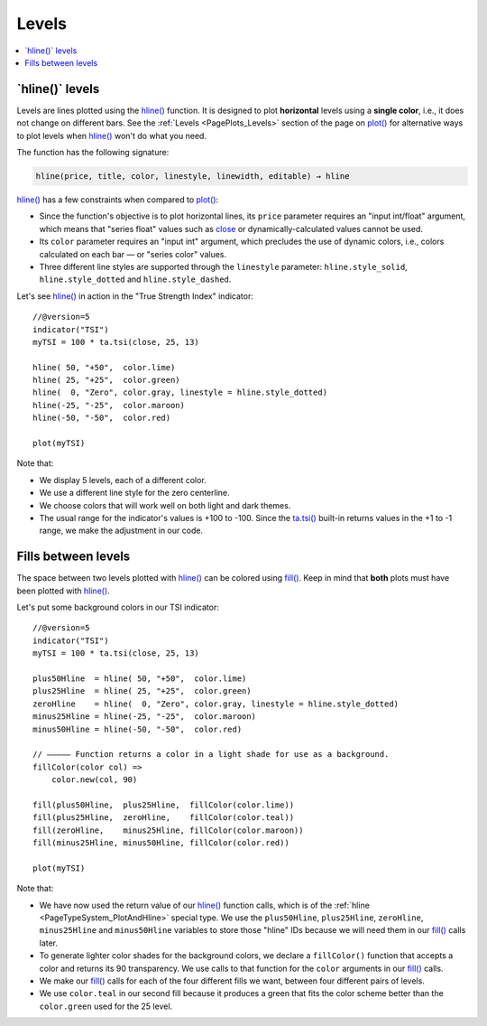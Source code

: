 .. _PageLevels:

Levels
======

.. contents:: :local:
    :depth: 2


\`hline()\` levels
------------------

Levels are lines plotted using the 
`hline() <https://www.tradingview.com/pine-script-reference/v5/#fun_hline>`__ function.
It is designed to plot **horizontal** levels using a **single color**, i.e., it does not change on different bars.
See the :ref:`Levels <PagePlots_Levels>` section of the page on `plot() <https://www.tradingview.com/pine-script-reference/v5/#plot>`__
for alternative ways to plot levels when `hline() <https://www.tradingview.com/pine-script-reference/v5/#fun_hline>`__
won't do what you need.

The function has the following signature:

.. code-block:: text

    hline(price, title, color, linestyle, linewidth, editable) → hline

`hline() <https://www.tradingview.com/pine-script-reference/v5/#fun_hline>`__
has a few constraints when compared to 
`plot() <https://www.tradingview.com/pine-script-reference/v5/#fun_plot>`__:

- Since the function's objective is to plot horizontal lines, its ``price`` parameter requires an "input int/float" argument,
  which means that "series float" values such as `close <https://www.tradingview.com/pine-script-reference/v5/#var_close>`__
  or dynamically-calculated values cannot be used.
- Its ``color`` parameter requires an "input int" argument,
  which precludes the use of dynamic colors, i.e., colors calculated on each bar — or "series color" values.
- Three different line styles are supported through the ``linestyle`` parameter:
  ``hline.style_solid``, ``hline.style_dotted`` and ``hline.style_dashed``.

Let's see `hline() <https://www.tradingview.com/pine-script-reference/v5/#fun_hline>`__
in action in the "True Strength Index" indicator::

    //@version=5
    indicator("TSI")
    myTSI = 100 * ta.tsi(close, 25, 13)
    
    hline( 50, "+50",  color.lime)
    hline( 25, "+25",  color.green)
    hline(  0, "Zero", color.gray, linestyle = hline.style_dotted)
    hline(-25, "-25",  color.maroon)
    hline(-50, "-50",  color.red)
    
    plot(myTSI)

.. image:: images/Levels-HlineLevels-01.png

.. image:: images/Levels-HlineLevels-02.png

Note that:

- We display 5 levels, each of a different color.
- We use a different line style for the zero centerline.
- We choose colors that will work well on both light and dark themes.
- The usual range for the indicator's values is +100 to -100.
  Since the `ta.tsi() <https://www.tradingview.com/pine-script-reference/v5/#fun_ta{dot}tsi>`__
  built-in returns values in the +1 to -1 range, we make the adjustment in our code.



Fills between levels
--------------------

The space between two levels plotted with `hline() <https://www.tradingview.com/pine-script-reference/v5/#fun_hline>`__
can be colored using `fill() <https://www.tradingview.com/pine-script-reference/v5/#fun_fill>`__.
Keep in mind that **both** plots must have been plotted with
`hline() <https://www.tradingview.com/pine-script-reference/v5/#fun_hline>`__.

Let's put some background colors in our TSI indicator::

    //@version=5
    indicator("TSI")
    myTSI = 100 * ta.tsi(close, 25, 13)
    
    plus50Hline  = hline( 50, "+50",  color.lime)
    plus25Hline  = hline( 25, "+25",  color.green)
    zeroHline    = hline(  0, "Zero", color.gray, linestyle = hline.style_dotted)
    minus25Hline = hline(-25, "-25",  color.maroon)
    minus50Hline = hline(-50, "-50",  color.red)
    
    // ————— Function returns a color in a light shade for use as a background.
    fillColor(color col) =>
        color.new(col, 90)
    
    fill(plus50Hline,  plus25Hline,  fillColor(color.lime))
    fill(plus25Hline,  zeroHline,    fillColor(color.teal))
    fill(zeroHline,    minus25Hline, fillColor(color.maroon))
    fill(minus25Hline, minus50Hline, fillColor(color.red))
    
    plot(myTSI)

.. image:: images/Levels-FillBetweenLevels-01.png

.. image:: images/Levels-FillBetweenLevels-02.png

Note that:

- We have now used the return value of our 
  `hline() <https://www.tradingview.com/pine-script-reference/v5/#fun_hline>`__ function calls,
  which is of the :ref:`hline <PageTypeSystem_PlotAndHline>` special type.
  We use the ``plus50Hline``, ``plus25Hline``, ``zeroHline``, ``minus25Hline`` and ``minus50Hline``
  variables to store those "hline" IDs because we will need them in our
  `fill() <https://www.tradingview.com/pine-script-reference/v5/#fun_fill>`__ calls later.
- To generate lighter color shades for the background colors,
  we declare a ``fillColor()`` function that accepts a color and returns its 90 transparency.
  We use calls to that function for the ``color`` arguments in our
  `fill() <https://www.tradingview.com/pine-script-reference/v5/#fun_fill>`__ calls.
- We make our `fill() <https://www.tradingview.com/pine-script-reference/v5/#fun_fill>`__ calls
  for each of the four different fills we want, between four different pairs of levels.
- We use ``color.teal`` in our second fill because it produces a green that fits 
  the color scheme better than the ``color.green`` used for the 25 level.
